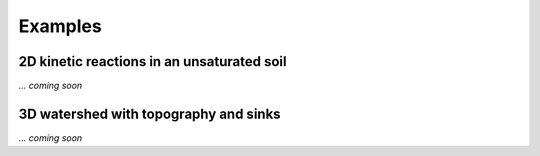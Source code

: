 .. _examples:

Examples
=====

2D kinetic reactions in an unsaturated soil
----------------

*... coming soon*



3D watershed with topography and sinks
----------------

*... coming soon*


